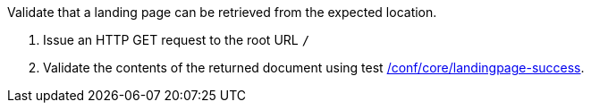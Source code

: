 [[ats_core_landingpage-op]]
[requirement,type="abstracttest",label="/conf/core/landingpage-op",subject='<<req_core_landingpage-op,/req/core/landingpage-op>>']
====
[.component,class=test-purpose]
--
Validate that a landing page can be retrieved from the expected location.
--

[.component,class=test-method]
--
. Issue an HTTP GET request to the root URL `/`
. Validate the contents of the returned document using test <<ats_core_landingpage-success,/conf/core/landingpage-success>>.
--
====
